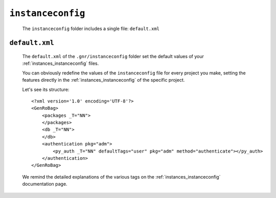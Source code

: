 .. _genro_gnr_instanceconfig:

==================
``instanceconfig``
==================

	The ``instanceconfig`` folder includes a single file: ``default.xml``
	
.. _genro_gnr_instanceconfig_default:
	
``default.xml``
===============

	The ``default.xml`` of the ``.gnr/instanceconfig`` folder set the default values of your :ref:`instances_instanceconfig` files.
	
	You can obviously redefine the values of the ``instanceconfig`` file for every project you make, setting the features directly in the :ref:`instances_instanceconfig` of the specific project.
	
	Let's see its structure::
	
		<?xml version='1.0' encoding='UTF-8'?>
		<GenRoBag>
		    <packages _T="NN">
		    </packages>
		    <db _T="NN">
		    </db>
		    <authentication pkg="adm">
		        <py_auth _T="NN" defaultTags="user" pkg="adm" method="authenticate"></py_auth>
		    </authentication>
		</GenRoBag>
	
	We remind the detailed explanations of the various tags on the :ref:`instances_instanceconfig` documentation page.
